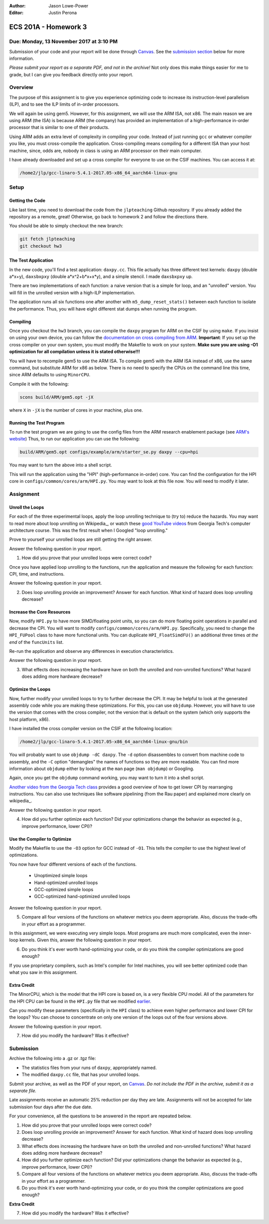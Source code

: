 :Author: Jason Lowe-Power
:Editor: Justin Perona

=====================
ECS 201A - Homework 3
=====================

Due: Monday, 13 November 2017 at 3:10 PM
----------------------------------------

Submission of your code and your report will be done through Canvas_.
See the `submission section`_ below for more information.

.. _Canvas: https://canvas.ucdavis.edu/courses/146759

*Please submit your report as a separate PDF, and not in the archive!*
Not only does this make things easier for me to grade, but I can give you feedback directly onto your report.

Overview
--------

The purpose of this assignment is to give you experience optimizing code to increase its instruction-level parallelism (ILP), and to see the ILP limits of in-order processors.

We will again be using gem5.
However, for this assignment, we will use the ARM ISA, not x86.
The main reason we are using ARM (the ISA) is because ARM (the company) has provided an implementation of a high-performance in-order processor that is similar to one of their products.

Using ARM adds an extra level of complexity in compiling your code.
Instead of just running ``gcc`` or whatever compiler you like, you must cross-compile the application.
Cross-compiling means compiling for a different ISA than your host machine, since, odds are, nobody in class is using an ARM processor on their main computer.

I have already downloaded and set up a cross compiler for everyone to use on the CSIF machines.
You can access it at:

.. code-block:: sh

    /home2/jlp/gcc-linaro-5.4.1-2017.05-x86_64_aarch64-linux-gnu

Setup
-----

Getting the Code
~~~~~~~~~~~~~~~~

Like last time, you need to download the code from the ``jlpteaching`` Github repository.
If you already added the repository as a remote, great!
Otherwise, go back to homework 2 and follow the directions there.

You should be able to simply checkout the new branch:

.. code-block:: sh

    git fetch jlpteaching
    git checkout hw3

The Test Application
~~~~~~~~~~~~~~~~~~~~

In the new code, you'll find a test application: ``daxpy.cc``.
This file actually has three different test kernels: ``daxpy`` (double a\*x+y), ``daxsbxpxy`` (double a\*x^2+b\*x+x\*y), and a simple stencil.
I made ``daxsbxpxy`` up.

There are two implementations of each function: a naive version that is a simple for loop, and an "unrolled" version.
You will fill in the unrolled version with a high-ILP implementation.

The application runs all six functions one after another with ``m5_dump_reset_stats()`` between each function to isolate the performance.
Thus, you will have eight different stat dumps when running the program.

Compiling
~~~~~~~~~

Once you checkout the ``hw3`` branch, you can compile the ``daxpy`` program for ARM on the CSIF by using ``make``.
If you insist on using your own device, you can follow the `documentation on cross compiling from ARM`_. 
**Important**: If you set up the cross compiler on your own system, you must modify the Makefile to work on your system.
**Make sure you are using -O1 optimization for all compilation unless it is stated otherwise!!!**

You will have to recompile gem5 to use the ARM ISA.
To compile gem5 with the ARM ISA instead of x86, use the same command, but substitute ARM for x86 as below.
There is no need to specify the CPUs on the command line this time, since ARM defaults to using ``MinorCPU``.

Compile it with the following:

.. code-block:: sh

    scons build/ARM/gem5.opt -jX

where ``X`` in ``-jX`` is the number of cores in your machine, plus one.

.. _documentation on cross compiling from ARM: https://developer.arm.com/research/research-enablement/system-modeling

Running the Test Program
~~~~~~~~~~~~~~~~~~~~~~~~

To run the test program we are going to use the config files from the ARM research enablement package (see `ARM's website`__)
Thus, to run our application you can use the following:

.. code-block:: sh

    build/ARM/gem5.opt configs/example/arm/starter_se.py daxpy --cpu=hpi

You may want to turn the above into a shell script.

This will run the application using the "HPI" (high-performance in-order) core.
You can find the configuration for the HPI core in ``configs/common/cores/arm/HPI.py``.
You may want to look at this file now.
You will need to modify it later.

__ `documentation on cross compiling from ARM`_

Assignment
----------

Unroll the Loops
~~~~~~~~~~~~~~~~

For each of the three experimental loops, apply the loop unrolling technique to (try to) reduce the hazards.
You may want to read more about loop unrolling on Wikipedia_, or watch these `good YouTube videos`_ from Georgia Tech's computer architecture course.
This was the first result when I Googled "loop unrolling."

Prove to yourself your unrolled loops are still getting the right answer.

Answer the following question in your report.

#. How did you prove that your unrolled loops were correct code?

Once you have applied loop unrolling to the functions, run the application and measure the following for each function: CPI, time, and instructions.

Answer the following question in your report.

2. Does loop unrolling provide an improvement? Answer for each function. What kind of hazard does loop unrolling decrease?

.. _Wikipedia: https://en.wikipedia.org/wiki/Loop_unrolling
.. _good YouTube videos: https://www.youtube.com/watch?v=hsQj7n-8Q3A

.. _earlier:

Increase the Core Resources
~~~~~~~~~~~~~~~~~~~~~~~~~~~

Now, modify ``HPI.py`` to have more SIMD/floating point units, so you can do more floating point operations in parallel and decrease the CPI.
You will want to modify ``configs/common/cores/arm/HPI.py``.
Specifically, you need to change the ``HPI_FUPool`` class to have more functional units.
You can duplicate ``HPI_FloatSimdFU()`` an additional three times *at the end* of the ``funcUnits`` list.

Re-run the application and observe any differences in execution characteristics.

Answer the following question in your report.

3. What effects does increasing the hardware have on both the unrolled and non-unrolled functions? What hazard does adding more hardware decrease?

Optimize the Loops
~~~~~~~~~~~~~~~~~~

Now, further modify your unrolled loops to try to further decrease the CPI.
It may be helpful to look at the generated assembly code while you are making these optimizations.
For this, you can use ``objdump``.
However, you will have to use the version that comes with the cross compiler, not the version that is default on the system (which only supports the host platform, x86).

I have installed the cross compiler version on the CSIF at the following location:

.. code-block:: sh

    /home2/jlp/gcc-linaro-5.4.1-2017.05-x86_64_aarch64-linux-gnu/bin

You will probably want to use ``objdump -dC daxpy``.
The ``-d`` option disassembles to convert from machine code to assembly, and the ``-C`` option "demangles" the names of functions so they are more readable.
You can find more information about ``objdump`` either by looking at the ``man`` page (``man objdump``) or Googling.

Again, once you get the ``objdump`` command working, you may want to turn it into a shell script.

`Another video from the Georgia Tech class`_ provides a good overview of how to get lower CPI by rearranging instructions.
You can also use techniques like software pipelining (from the Rau paper) and explained more clearly on wikipedia_.

.. _wikipedia: https://en.wikipedia.org/wiki/Software_pipelining

Answer the following question in your report.

4. How did you further optimize each function? Did your optimizations change the behavior as expected (e.g., improve performance, lower CPI)?

.. _Another video from the Georgia Tech class: https://www.youtube.com/watch?v=2nx0ZCg5D9g

Use the Compiler to Optimize
~~~~~~~~~~~~~~~~~~~~~~~~~~~~

Modify the Makefile to use the ``-O3`` option for GCC instead of ``-O1``.
This tells the compiler to use the highest level of optimizations.

You now have four different versions of each of the functions.

 - Unoptimized simple loops
 - Hand-optimized unrolled loops
 - GCC-optimized simple loops
 - GCC-optimized hand-optimized unrolled loops

Answer the following question in your report.

5. Compare all four versions of the functions on whatever metrics you deem appropriate. Also, discuss the trade-offs in your effort as a programmer.

In this assignment, we were executing very simple loops. Most programs are much more complicated, even the inner-loop kernels. Given this, answer the following question in your report.

6. Do you think it's ever worth hand-optimizing your code, or do you think the compiler optimizations are good enough?

If you use proprietary compilers, such as Intel's compiler for Intel machines, you will see better optimized code than what you saw in this assignment.

Extra Credit
~~~~~~~~~~~~

The MinorCPU, which is the model that the HPI core is based on, is a very flexible CPU model.
All of the parameters for the HPI CPU can be found in the ``HPI.py`` file that we modified earlier_.

Can you modify these parameters (specifically in the ``HPI`` class) to achieve even higher performance and lower CPI for the loops?
You can choose to concentrate on only one version of the loops out of the four versions above.

Answer the following question in your report.

7. How did you modify the hardware? Was it effective?

.. _submission section:

Submission
----------

Archive the following into a .gz or .tgz file:

- The statistics files from your runs of ``daxpy``, appropriately named.
- The modified ``daxpy.cc`` file, that has your unrolled loops.

Submit your archive, as well as the PDF of your report, on Canvas_.
*Do not include the PDF in the archive, submit it as a separate file.*

Late assignments receive an automatic 25% reduction per day they are late.
Assignments will not be accepted for late submission four days after the due date.

For your convenience, all the questions to be answered in the report are repeated below.

#. How did you prove that your unrolled loops were correct code?
#. Does loop unrolling provide an improvement? Answer for each function. What kind of hazard does loop unrolling decrease?
#. What effects does increasing the hardware have on both the unrolled and non-unrolled functions? What hazard does adding more hardware decrease?
#. How did you further optimize each function? Did your optimizations change the behavior as expected (e.g., improve performance, lower CPI)?
#. Compare all four versions of the functions on whatever metrics you deem appropriate. Also, discuss the trade-offs in your effort as a programmer.
#. Do you think it's ever worth hand-optimizing your code, or do you think the compiler optimizations are good enough?

**Extra Credit**

7. How did you modify the hardware? Was it effective?
